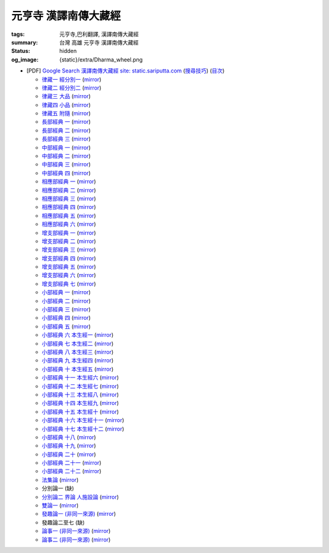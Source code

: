 元亨寺 漢譯南傳大藏經
=====================

:tags: 元亨寺,巴利翻譯, 漢譯南傳大藏經
:summary: 台灣 高雄 元亨寺 漢譯南傳大藏經
:status: hidden
:og_image: {static}/extra/Dharma_wheel.png


+ [PDF] `Google Search 漢譯南傳大藏經 site: static.sariputta.com <https://www.google.com/search?q=%E6%BC%A2%E8%AD%AF%E5%8D%97%E5%82%B3%E5%A4%A7%E8%97%8F%E7%B6%93+site%3A+static.sariputta.com>`_
  (`搜尋技巧 <https://www.google.com/search?q=%E6%BC%A2%E8%AD%AF%E5%8D%97%E5%82%B3%E5%A4%A7%E8%97%8F%E7%B6%93+938+pdf+sariputta.com>`_)
  (`目次 <https://buddhist.laogongshuo.com/>`_)

  - `律藏一 經分別一 <https://static.sariputta.com/pdf/tipitaka/909/01.pdf>`_
    (`mirror <{static}/extra/pdf-mirror/static.sariputta.com/pdf/tipitaka/909/01.pdf>`__)
  - `律藏二 經分別二 <https://static.sariputta.com/pdf/tipitaka/910/02.pdf>`_
    (`mirror <{static}/extra/pdf-mirror/static.sariputta.com/pdf/tipitaka/910/02.pdf>`__)
  - `律藏三 大品 <https://static.sariputta.com/pdf/tipitaka/911/03.pdf>`_
    (`mirror <{static}/extra/pdf-mirror/static.sariputta.com/pdf/tipitaka/911/03.pdf>`__)
  - `律藏四 小品 <https://static.sariputta.com/pdf/tipitaka/912/04.pdf>`_
    (`mirror <{static}/extra/pdf-mirror/static.sariputta.com/pdf/tipitaka/912/04.pdf>`__)
  - `律藏五 附隨 <https://static.sariputta.com/pdf/tipitaka/913/05.pdf>`_
    (`mirror <{static}/extra/pdf-mirror/static.sariputta.com/pdf/tipitaka/913/05.pdf>`__)
  - `長部經典 一 <https://static.sariputta.com/pdf/tipitaka/914/06.pdf>`_
    (`mirror <{static}/extra/pdf-mirror/static.sariputta.com/pdf/tipitaka/914/06.pdf>`__)
  - `長部經典 二 <https://static.sariputta.com/pdf/tipitaka/915/07.pdf>`_
    (`mirror <{static}/extra/pdf-mirror/static.sariputta.com/pdf/tipitaka/915/07.pdf>`__)
  - `長部經典 三 <https://static.sariputta.com/pdf/tipitaka/916/08.pdf>`_
    (`mirror <{static}/extra/pdf-mirror/static.sariputta.com/pdf/tipitaka/916/08.pdf>`__)
  - `中部經典 一 <https://static.sariputta.com/pdf/tipitaka/917/09.pdf>`_
    (`mirror <{static}/extra/pdf-mirror/static.sariputta.com/pdf/tipitaka/917/09.pdf>`__)
  - `中部經典 二 <https://static.sariputta.com/pdf/tipitaka/918/10.pdf>`_
    (`mirror <{static}/extra/pdf-mirror/static.sariputta.com/pdf/tipitaka/918/10.pdf>`__)
  - `中部經典 三 <https://static.sariputta.com/pdf/tipitaka/919/11.pdf>`_
    (`mirror <{static}/extra/pdf-mirror/static.sariputta.com/pdf/tipitaka/919/11.pdf>`__)
  - `中部經典 四 <https://static.sariputta.com/pdf/tipitaka/920/12.pdf>`_
    (`mirror <{static}/extra/pdf-mirror/static.sariputta.com/pdf/tipitaka/920/12.pdf>`__)
  - `相應部經典 一 <https://static.sariputta.com/pdf/tipitaka/921/13.pdf>`_
    (`mirror <{static}/extra/pdf-mirror/static.sariputta.com/pdf/tipitaka/921/13.pdf>`__)
  - `相應部經典 二 <https://static.sariputta.com/pdf/tipitaka/922/14.pdf>`_
    (`mirror <{static}/extra/pdf-mirror/static.sariputta.com/pdf/tipitaka/922/14.pdf>`__)
  - `相應部經典 三 <https://static.sariputta.com/pdf/tipitaka/923/15.pdf>`_
    (`mirror <{static}/extra/pdf-mirror/static.sariputta.com/pdf/tipitaka/923/15.pdf>`__)
  - `相應部經典 四 <https://static.sariputta.com/pdf/tipitaka/924/16.pdf>`_
    (`mirror <{static}/extra/pdf-mirror/static.sariputta.com/pdf/tipitaka/924/16.pdf>`__)
  - `相應部經典 五 <https://static.sariputta.com/pdf/tipitaka/925/17.pdf>`_
    (`mirror <{static}/extra/pdf-mirror/static.sariputta.com/pdf/tipitaka/925/17.pdf>`__)
  - `相應部經典 六 <https://static.sariputta.com/pdf/tipitaka/926/18.pdf>`_
    (`mirror <{static}/extra/pdf-mirror/static.sariputta.com/pdf/tipitaka/926/18.pdf>`__)
  - `增支部經典 一 <https://static.sariputta.com/pdf/tipitaka/927/19.pdf>`_
    (`mirror <{static}/extra/pdf-mirror/static.sariputta.com/pdf/tipitaka/927/19.pdf>`__)
  - `增支部經典 二 <https://static.sariputta.com/pdf/tipitaka/928/20.pdf>`_
    (`mirror <{static}/extra/pdf-mirror/static.sariputta.com/pdf/tipitaka/928/20.pdf>`__)
  - `增支部經典 三 <https://static.sariputta.com/pdf/tipitaka/929/21.pdf>`_
    (`mirror <{static}/extra/pdf-mirror/static.sariputta.com/pdf/tipitaka/929/21.pdf>`__)
  - `增支部經典 四 <https://static.sariputta.com/pdf/tipitaka/930/22.pdf>`_
    (`mirror <{static}/extra/pdf-mirror/static.sariputta.com/pdf/tipitaka/930/22.pdf>`__)
  - `增支部經典 五 <https://static.sariputta.com/pdf/tipitaka/931/23.pdf>`_
    (`mirror <{static}/extra/pdf-mirror/static.sariputta.com/pdf/tipitaka/931/23.pdf>`__)
  - `增支部經典 六 <https://static.sariputta.com/pdf/tipitaka/932/24.pdf>`_
    (`mirror <{static}/extra/pdf-mirror/static.sariputta.com/pdf/tipitaka/932/24.pdf>`__)
  - `增支部經典 七 <https://static.sariputta.com/pdf/tipitaka/933/25.pdf>`_
    (`mirror <{static}/extra/pdf-mirror/static.sariputta.com/pdf/tipitaka/933/25.pdf>`__)
  - `小部經典 一 <https://static.sariputta.com/pdf/tipitaka/934/kn_1.pdf>`_
    (`mirror <{static}/extra/pdf-mirror/static.sariputta.com/pdf/tipitaka/934/kn_1.pdf>`__)
  - `小部經典 二 <https://static.sariputta.com/pdf/tipitaka/935/kn_2.pdf>`_
    (`mirror <{static}/extra/pdf-mirror/static.sariputta.com/pdf/tipitaka/935/kn_2.pdf>`__)
  - `小部經典 三 <https://static.sariputta.com/pdf/tipitaka/936/kn3_pdf.pdf>`_
    (`mirror <{static}/extra/pdf-mirror/static.sariputta.com/pdf/tipitaka/936/kn_3.pdf>`__)
  - `小部經典 四 <https://static.sariputta.com/pdf/tipitaka/937/kn4.pdf>`_
    (`mirror <{static}/extra/pdf-mirror/static.sariputta.com/pdf/tipitaka/937/kn_4.pdf>`__)
  - `小部經典 五 <https://static.sariputta.com/pdf/tipitaka/938/kn5.pdf>`_
    (`mirror <{static}/extra/pdf-mirror/static.sariputta.com/pdf/tipitaka/938/kn_5.pdf>`__)
  - `小部經典 六 本生經一 <https://static.sariputta.com/pdf/tipitaka/939/kn6.pdf>`_
    (`mirror <{static}/extra/pdf-mirror/static.sariputta.com/pdf/tipitaka/939/kn_6.pdf>`__)
  - `小部經典 七 本生經二 <https://static.sariputta.com/pdf/tipitaka/940/kn7.pdf>`_
    (`mirror <{static}/extra/pdf-mirror/static.sariputta.com/pdf/tipitaka/940/kn_7.pdf>`__)
  - `小部經典 八 本生經三 <https://static.sariputta.com/pdf/tipitaka/941/kn8.pdf>`_
    (`mirror <{static}/extra/pdf-mirror/static.sariputta.com/pdf/tipitaka/941/kn_8.pdf>`__)
  - `小部經典 九 本生經四 <https://static.sariputta.com/pdf/tipitaka/942/kn9.pdf>`_
    (`mirror <{static}/extra/pdf-mirror/static.sariputta.com/pdf/tipitaka/942/kn_9.pdf>`__)
  - `小部經典 十 本生經五 <https://static.sariputta.com/pdf/tipitaka/943/kn10.pdf>`_
    (`mirror <{static}/extra/pdf-mirror/static.sariputta.com/pdf/tipitaka/943/kn_10.pdf>`__)
  - `小部經典 十一 本生經六 <https://static.sariputta.com/pdf/tipitaka/944/kn11.pdf>`_
    (`mirror <{static}/extra/pdf-mirror/static.sariputta.com/pdf/tipitaka/944/kn_11.pdf>`__)
  - `小部經典 十二 本生經七 <https://static.sariputta.com/pdf/tipitaka/945/kn12.pdf>`_
    (`mirror <{static}/extra/pdf-mirror/static.sariputta.com/pdf/tipitaka/945/kn_12.pdf>`__)
  - `小部經典 十三 本生經八 <https://static.sariputta.com/pdf/tipitaka/946/kn13.pdf>`_
    (`mirror <{static}/extra/pdf-mirror/static.sariputta.com/pdf/tipitaka/946/kn_13.pdf>`__)
  - `小部經典 十四 本生經九 <https://static.sariputta.com/pdf/tipitaka/947/kn14.pdf>`_
    (`mirror <{static}/extra/pdf-mirror/static.sariputta.com/pdf/tipitaka/947/kn_14.pdf>`__)
  - `小部經典 十五 本生經十 <https://static.sariputta.com/pdf/tipitaka/948/kn15.pdf>`_
    (`mirror <{static}/extra/pdf-mirror/static.sariputta.com/pdf/tipitaka/948/kn_15.pdf>`__)
  - `小部經典 十六 本生經十一 <https://static.sariputta.com/pdf/tipitaka/949/kn16.pdf>`_
    (`mirror <{static}/extra/pdf-mirror/static.sariputta.com/pdf/tipitaka/949/kn_16.pdf>`__)
  - `小部經典 十七 本生經十二 <https://static.sariputta.com/pdf/tipitaka/950/kn17.pdf>`_
    (`mirror <{static}/extra/pdf-mirror/static.sariputta.com/pdf/tipitaka/950/kn_17.pdf>`__)
  - `小部經典 十八 <https://static.sariputta.com/pdf/tipitaka/951/kn18.pdf>`_
    (`mirror <{static}/extra/pdf-mirror/static.sariputta.com/pdf/tipitaka/951/kn_18.pdf>`__)
  - `小部經典 十九 <https://static.sariputta.com/pdf/tipitaka/952/kn19.pdf>`_
    (`mirror <{static}/extra/pdf-mirror/static.sariputta.com/pdf/tipitaka/952/kn_19.pdf>`__)
  - `小部經典 二十 <https://static.sariputta.com/pdf/tipitaka/953/kn20.pdf>`_
    (`mirror <{static}/extra/pdf-mirror/static.sariputta.com/pdf/tipitaka/953/kn_20.pdf>`__)
  - `小部經典 二十一 <https://static.sariputta.com/pdf/tipitaka/954/kn21.pdf>`_
    (`mirror <{static}/extra/pdf-mirror/static.sariputta.com/pdf/tipitaka/954/kn_21.pdf>`__)
  - `小部經典 二十二 <https://static.sariputta.com/pdf/tipitaka/955/kn22.pdf>`_
    (`mirror <{static}/extra/pdf-mirror/static.sariputta.com/pdf/tipitaka/955/kn_22.pdf>`__)
  - `法集論 <https://static.sariputta.com/pdf/tipitaka/956/dhamma_savgani.pdf>`_
    (`mirror <{static}/extra/pdf-mirror/static.sariputta.com/pdf/tipitaka/956/dhamma_savgani.pdf>`__)
  - 分別論一 (缺)
  - `分別論二 界論 人施設論 <https://static.sariputta.com/pdf/tipitaka/958/dhatu_katha.pdf>`_
    (`mirror <{static}/extra/pdf-mirror/static.sariputta.com/pdf/tipitaka/958/dhatu_katha.pdf>`__)
  - `雙論一 <https://static.sariputta.com/pdf/tipitaka/969/yamaka1.pdf>`_
    (`mirror <{static}/extra/pdf-mirror/static.sariputta.com/pdf/tipitaka/969/yamaka1.pdf>`__)
  - `發趣論一 (非同一來源) <https://static.sariputta.com/pdf/tipitaka/962/patthana1.pdf>`_
    (`mirror <{static}/extra/pdf-mirror/static.sariputta.com/pdf/tipitaka/962/patthana1.pdf>`__)
  - 發趣論二至七 (缺)
  - `論事一 (非同一來源) <https://static.sariputta.com/pdf/tipitaka/959/kathavatthu1.pdf>`_
    (`mirror <{static}/extra/pdf-mirror/static.sariputta.com/pdf/tipitaka/959/kathavatthu1.pdf>`__)
  - `論事二 (非同一來源) <https://static.sariputta.com/pdf/tipitaka/961/kathavatthu2.pdf>`_
    (`mirror <{static}/extra/pdf-mirror/static.sariputta.com/pdf/tipitaka/961/kathavatthu2.pdf>`__)
